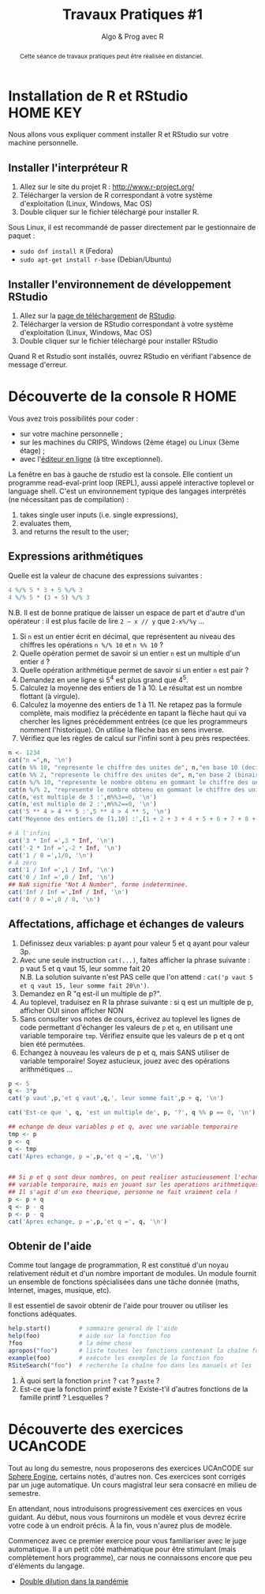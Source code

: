 ﻿#+SETUPFILE: base-template.org
#+TITLE:     Travaux Pratiques #1
#+SUBTITLE:     Algo & Prog avec R
#+OPTIONS: num:1 toc:1
#+PROPERTY: header-args :results output replace :exports both
#+BEGIN_abstract
Cette séance de travaux pratiques peut être réalisée en distanciel.
#+END_abstract
* Installation de R et RStudio                                     :HOME:KEY:
  Nous allons vous expliquer comment installer R et RStudio sur votre machine personnelle.

** Installer l'interpréteur R
 1. Allez sur le site du projet R : http://www.r-project.org/
 2. Télécharger la version de R correspondant à votre système d'exploitation (Linux, Windows, Mac OS)
 3. Double cliquer sur le fichier téléchargé pour installer R.

Sous Linux, il est recommandé de passer directement par le gestionnaire de paquet :
 - ~sudo dnf install R~ (Fedora)
 - ~sudo apt-get install r-base~ (Debian/Ubuntu)
** Installer l'environnement de développement RStudio

  1. Allez sur la [[https://www.rstudio.com/products/rstudio/download/#download][page de téléchargement]] de [[https://www.rstudio.com/][RStudio]].
  2. Télécharger la version de RStudio correspondant à votre système d'exploitation (Linux, Windows, Mac OS)
  3. Double cliquer sur le fichier téléchargé pour installer RStudio

Quand R et Rstudio sont installés, ouvrez RStudio en vérifiant l'absence de message d'erreur.
* Découverte de la console R                                           :HOME:

  Vous avez trois possibilités pour coder :
  - sur votre machine personnelle ;
  - sur les machines du CRIPS, Windows (2ème étage) ou Linux (3ème étage) ;
  - avec l'[[https://compilers.widgets.sphere-engine.com/lp?hash=8f25a0bfb525f7a815934e5b78927289][éditeur en ligne]] (à titre exceptionnel).

  La fenêtre en bas à gauche de rstudio est la console.
  Elle contient un programme  read-eval-print loop (REPL), aussi appelé interactive toplevel or language shell.
  C'est un environnement typique des langages interprétés (ne nécessitant pas de compilation)  :
   1. takes single user inputs (i.e. single expressions),
   2. evaluates them,
   3. and returns the result to the user;


** Expressions arithmétiques
  Quelle est la valeur de chacune des expressions suivantes :
#+BEGIN_SRC R :exports code
  4 %/% 5 * 3 + 5 %/% 3
  4 %/% 5 * (3 + 5) %/% 3
#+END_SRC

#+RESULTS:
: [1] 1
: [1] 0

   N.B. Il est de bonne pratique de laisser un espace de part et d'autre d'un opérateur : il est plus facile de lire ~2 – x // y~ que ~2-x%/%y~ \dots

   1. Si ~n~ est un entier écrit en décimal, que représentent au niveau des chiffres les opérations ~n %/% 10~ et ~n %% 10~ ?
   2. Quelle opération permet de savoir si un entier ~n~ est un multiple d'un entier ~d~ ?
   3. Quelle opération arithmétique permet de savoir si un entier ~n~ est pair ?
   4. Demandez en une ligne si 5^4 est plus grand que 4^5.
   5. Calculez la moyenne des entiers de 1 à 10. Le résultat est un nombre flottant (à virgule).
   6. Calculez la moyenne des entiers de 1 à 11. Ne retapez pas la formule complète, mais modifiez la précédente en tapant la flèche haut qui va chercher les lignes précédemment entrées (ce que les programmeurs nomment l'historique). On utilise la flèche bas en sens inverse.
   7. Vérifiez que les règles de calcul sur l'infini sont à peu près respectées.


#+BEGIN_SRC R
  n <- 1234
  cat("n =",n, '\n')
  cat(n %% 10, "represente le chiffre des unites de", n,"en base 10 (decimal)\n")
  cat(n %% 2, "represente le chiffre des unites de", n,"en base 2 (binaire)\n")
  cat(n %/% 10, "represente le nombre obtenu en gommant le chiffre des unites en base 10 (decalage a droite)\n")
  cat(n %/% 2, "represente le nombre obtenu en gommant le chiffre des unites en base 2 (decalage a droite)\n")
  cat(n,'est multiple de 3 :',n%%3==0, '\n')
  cat(n,'est multiple de 2 :',n%%2==0, '\n')
  cat('5 ** 4 > 4 ** 5 :',5 ** 4 > 4 ** 5, '\n')
  cat('Moyenne des entiers de [1,10] :',(1 + 2 + 3 + 4 + 5 + 6 + 7 + 8 + 9 + 10) / 10, '\n')
#+END_SRC

#+RESULTS:
: n = 1234
: 4 represente le chiffre des unites de 1234 en base 10 (decimal)
: 0 represente le chiffre des unites de 1234 en base 2 (binaire)
: 123 represente le nombre obtenu en gommant le chiffre des unites en base 10 (decalage a droite)
: 617 represente le nombre obtenu en gommant le chiffre des unites en base 2 (decalage a droite)
: 1234 est multiple de 3 : FALSE
: 1234 est multiple de 2 : TRUE
: 5 ** 4 > 4 ** 5 : FALSE
: Moyenne des entiers de [1,10] : 5.5

#+BEGIN_SRC R :exports code
  # À l'infini
  cat('3 * Inf =',3 * Inf, '\n')
  cat('-2 * Inf =',-2 * Inf, '\n')
  cat('1 / 0 =',1/0, '\n')
  # À zéro
  cat('1 / Inf =',1 / Inf, '\n')
  cat('0 / Inf =',0 / Inf, '\n')
  ## NaN signifie "Not A Number", forme indeterminee.
  cat('Inf / Inf =',Inf / Inf, '\n')
  cat('0 / 0 =',0 / 0, '\n')
#+END_SRC

#+RESULTS:
#+begin_example
3 * Inf = Inf
-2 * Inf = -Inf
1 / 0 = Inf
1 / Inf = 0
0 / Inf = 0
Inf / Inf = NaN
0 / 0 = NaN
#+end_example


** Affectations, affichage et échanges de valeurs
 1. Définissez deux variables: p ayant pour valeur 5 et q ayant pour valeur 3p.
 2. Avec une seule instruction ~cat(...)~, faites afficher la phrase suivante :\\
    p vaut 5 et q vaut 15, leur somme fait 20\\
  N.B. La solution suivante n'est PAS celle que l'on attend :
  ~cat('p vaut 5 et q vaut 15, leur somme fait 20\n')~.
 3. Demandez en R "q est-il un multiple de p?".
 4. Au toplevel, traduisez en R la phrase suivante : si q est un multiple de p, afficher OUI sinon afficher NON
 5. Sans consulter vos notes de cours, écrivez au toplevel les lignes de code permettant d'échanger les valeurs de ~p~ et ~q~, en utilisant une variable temporaire ~tmp~. Vérifiez ensuite que les valeurs de p et q ont bien été permutées.
 6. Echangez à nouveau les valeurs de p et q, mais SANS utiliser de variable temporaire! Soyez astucieux, jouez avec des opérations arithmétiques \dots



#+BEGIN_SRC R
  p <- 5
  q <- 3*p
  cat('p vaut',p,'et q vaut',q,', leur somme fait',p + q, '\n')

  cat('Est-ce que ', q, 'est un multiple de', p, '?', q %% p == 0, '\n')

  ## echange de deux variables p et q, avec une variable temporaire
  tmp <- p
  p <- q
  q <- tmp
  cat('Apres echange, p =',p,'et q =',q, '\n')


  ## Si p et q sont deux nombres, on peut realiser astucieusement l'echange sans
  ## variable temporaire, mais en jouant sur les operations arithmetiques.
  ## Il s'agit d'un exo theorique, personne ne fait vraiment cela !
  p <- p + q
  q <- p - q
  p <- p - q
  cat('Apres echange, p =',p,'et q =', q, '\n')
#+END_SRC

#+RESULTS:
: p vaut 5 et q vaut 15 , leur somme fait 20
: Est-ce que  15 est un multiple de 5 ? TRUE
: Apres echange, p = 15 et q = 5
: Apres echange, p = 5 et q = 15



** Obtenir de l'aide
   Comme tout langage de programmation, R est constitué d'un noyau relativement réduit et d'un nombre important de modules.
   Un module fournit un ensemble de fonctions spécialisées dans une tâche donnée (maths, Internet, images, musique, etc).

   Il est essentiel de savoir obtenir de l'aide pour trouver ou utiliser les fonctions adéquates.

#+BEGIN_SRC R :exports code :results none
help.start()        # sommaire general de l'aide
help(foo)           # aide sur la fonction foo
?foo                # la même chose
apropos("foo")      # liste toutes les fonctions contenant la chaîne foo
example(foo)        # exécute les exemples de la fonction foo
RSiteSearch("foo")  # recherche la chaîne foo dans les manuels et les listes de diffusion
#+END_SRC

 1. À quoi sert la fonction ~print~ ? ~cat~ ? ~paste~ ?
 2. Est-ce que la fonction printf existe ? Existe-t'il d'autres fonctions de la famille printf ? Lesquelles ?


* Découverte des exercices UCAnCODE
Tout au long du semestre, nous proposerons des exercices UCAnCODE sur [[https://sphere-engine.com/][Sphere Engine]], certains notés, d'autres non.
Ces exercices sont corrigés par un juge automatique.
Un cours magistral leur sera consacré en milieu de semestre.

En attendant, nous introduisons progressivement ces exercices en vous guidant.
Au début, nous vous fournirons un modèle et vous devrez écrire votre code à un endroit précis.
À la fin, vous n'aurez plus de modèle.

Commencez avec ce premier exercice pour vous familiariser avec le juge automatique.
Il a un petit côté mathématique pour être stimulant (mais complètement hors programme), car nous ne connaissons encore que peu d'éléments du langage.

- [[https://51364960.widgets.sphere-engine.com/lp?hash=bpReDSRv5Z][Double dilution dans la pandémie]]

